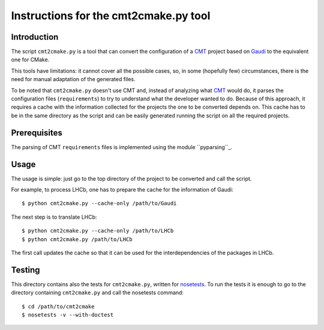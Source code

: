 Instructions for the cmt2cmake.py tool
======================================

Introduction
------------
The script ``cmt2cmake.py`` is a tool that can convert the configuration of a
CMT_ project based on Gaudi_ to the equivalent one for CMake.

This tools have limitations: it cannot cover all the possible cases, so, in some
(hopefully few) circumstances, there is the need for manual adaptation of the
generated files.

To be noted that ``cmt2cmake.py`` doesn't use CMT and, instead of analyzing what
CMT_ would do, it parses the configuration files (``requirements``) to try to
understand what the developer wanted to do. Because of this approach, it
requires a cache with the information collected for the projects the one to be
converted depends on.  This cache has to be in the same directory as the script
and can be easily generated running the script on all the required projects.

Prerequisites
-------------
The parsing of CMT ``requirements`` files is implemented using the module
``pyparsing``_.

Usage
-----
The usage is simple: just go to the top directory of the project to be converted
and call the script.

For example, to process LHCb, one has to prepare the cache for the information
of Gaudi::

    $ python cmt2cmake.py --cache-only /path/to/Gaudi

The next step is to translate LHCb::

    $ python cmt2cmake.py --cache-only /path/to/LHCb
    $ python cmt2cmake.py /path/to/LHCb

The first call updates the cache so that it can be used for the
interdependencies of the packages in LHCb.

Testing
-------
This directory contains also the tests for ``cmt2cmake.py``, written for
nosetests_. To run the tests it is enough to go to the directory containing
``cmt2cmake.py`` and call the nosetests command::

    $ cd /path/to/cmt2cmake
    $ nosetests -v --with-doctest




.. _CMT: http://www.cmtsite.org
.. _CMake: http://www.cmake.org
.. _Gaudi: http://cern.ch/gaudi
.. _pyparsing: http://pyparsing.wikispaces.com
.. _nosetests: http://nose.readthedocs.org

